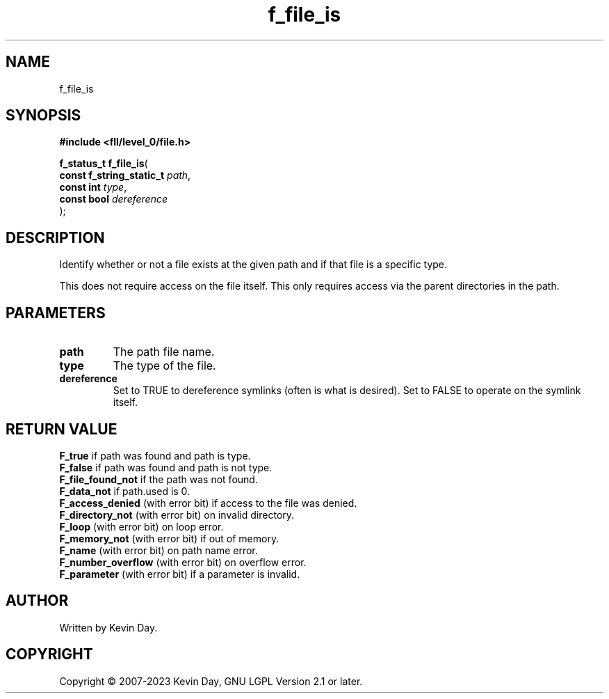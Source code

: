 .TH f_file_is "3" "July 2023" "FLL - Featureless Linux Library 0.6.7" "Library Functions"
.SH "NAME"
f_file_is
.SH SYNOPSIS
.nf
.B #include <fll/level_0/file.h>
.sp
\fBf_status_t f_file_is\fP(
    \fBconst f_string_static_t \fP\fIpath\fP,
    \fBconst int               \fP\fItype\fP,
    \fBconst bool              \fP\fIdereference\fP
);
.fi
.SH DESCRIPTION
.PP
Identify whether or not a file exists at the given path and if that file is a specific type.
.PP
This does not require access on the file itself. This only requires access via the parent directories in the path.
.SH PARAMETERS
.TP
.B path
The path file name.

.TP
.B type
The type of the file.

.TP
.B dereference
Set to TRUE to dereference symlinks (often is what is desired). Set to FALSE to operate on the symlink itself.

.SH RETURN VALUE
.PP
\fBF_true\fP if path was found and path is type.
.br
\fBF_false\fP if path was found and path is not type.
.br
\fBF_file_found_not\fP if the path was not found.
.br
\fBF_data_not\fP if path.used is 0.
.br
\fBF_access_denied\fP (with error bit) if access to the file was denied.
.br
\fBF_directory_not\fP (with error bit) on invalid directory.
.br
\fBF_loop\fP (with error bit) on loop error.
.br
\fBF_memory_not\fP (with error bit) if out of memory.
.br
\fBF_name\fP (with error bit) on path name error.
.br
\fBF_number_overflow\fP (with error bit) on overflow error.
.br
\fBF_parameter\fP (with error bit) if a parameter is invalid.
.SH AUTHOR
Written by Kevin Day.
.SH COPYRIGHT
.PP
Copyright \(co 2007-2023 Kevin Day, GNU LGPL Version 2.1 or later.
